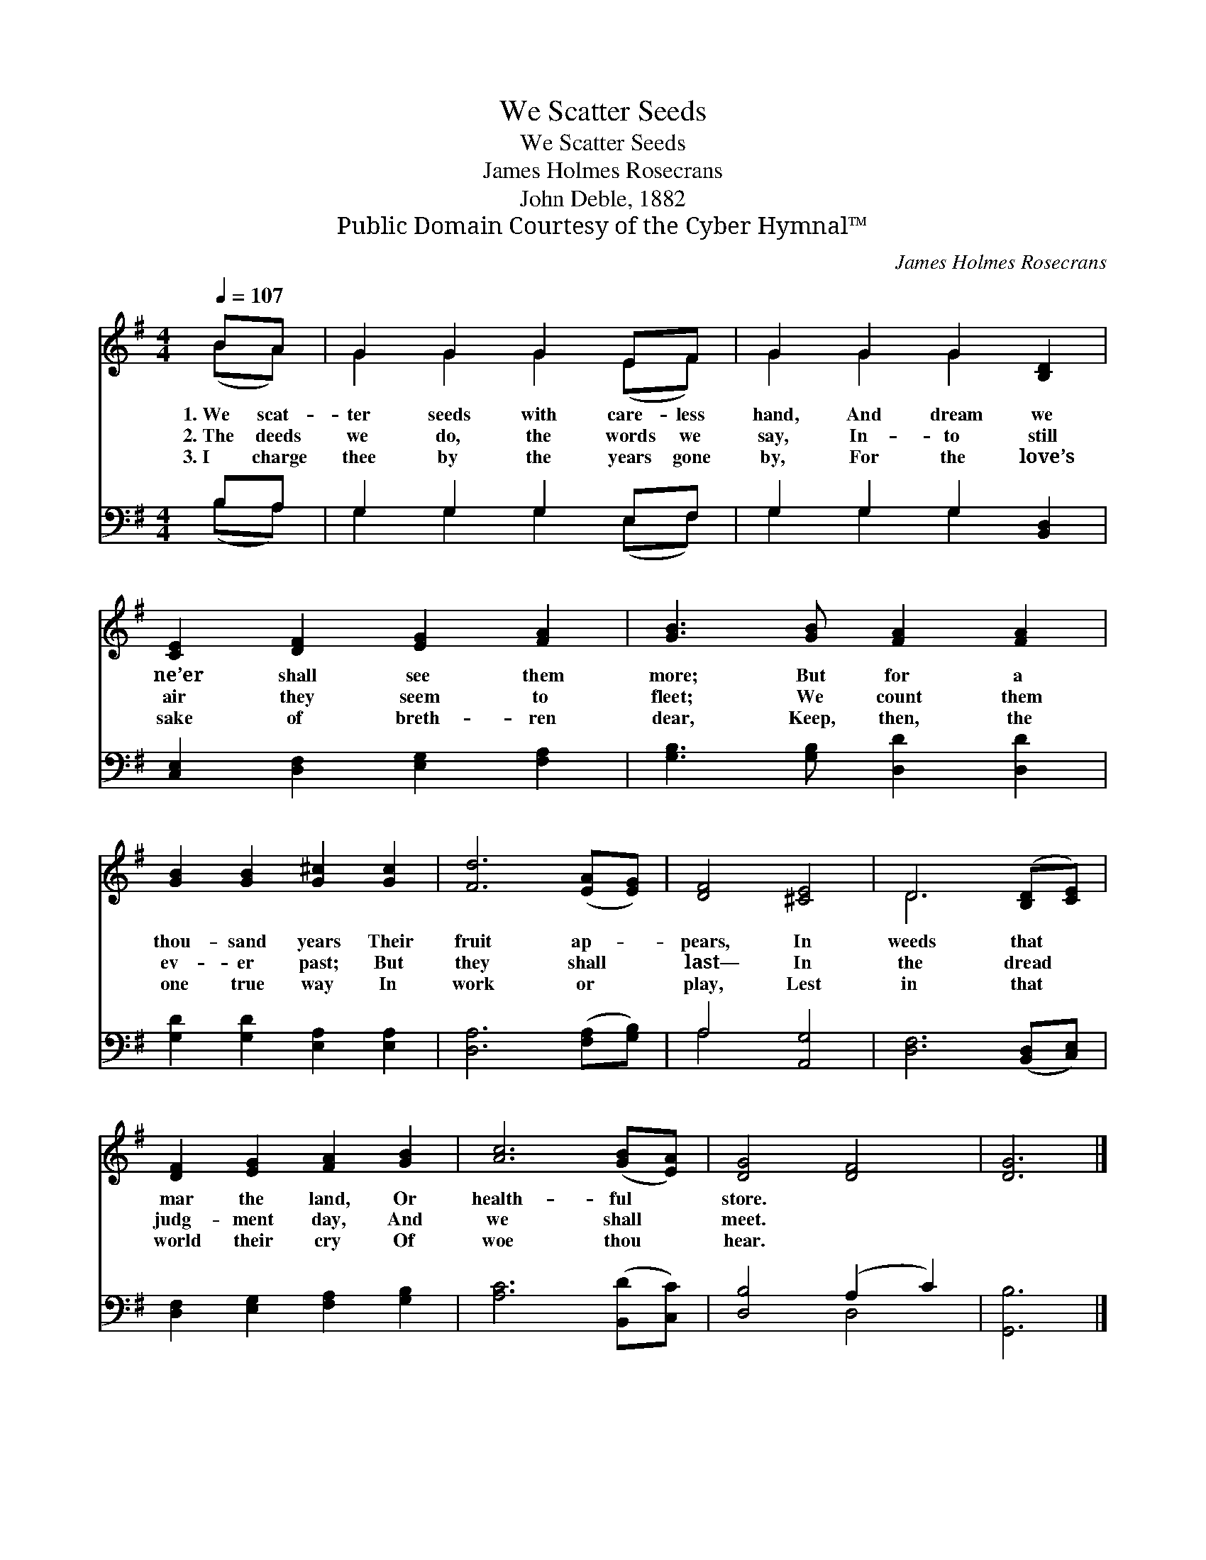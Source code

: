 X:1
T:We Scatter Seeds
T:We Scatter Seeds
T:James Holmes Rosecrans
T:John Deble, 1882
T:Public Domain Courtesy of the Cyber Hymnal™
C:James Holmes Rosecrans
Z:Public Domain
Z:Courtesy of the Cyber Hymnal™
%%score ( 1 2 ) ( 3 4 )
L:1/8
Q:1/4=107
M:4/4
K:G
V:1 treble 
V:2 treble 
V:3 bass 
V:4 bass 
V:1
 BA | G2 G2 G2 EF | G2 G2 G2 [B,D]2 | [CE]2 [DF]2 [EG]2 [FA]2 | [GB]3 [GB] [FA]2 [FA]2 | %5
w: 1.~We scat-|ter seeds with care- less|hand, And dream we|ne’er shall see them|more; But for a|
w: 2.~The deeds|we do, the words we|say, In- to still|air they seem to|fleet; We count them|
w: 3.~I charge|thee by the years gone|by, For the love’s|sake of breth- ren|dear, Keep, then, the|
 [GB]2 [GB]2 [G^c]2 [Gc]2 | [Fd]6 ([EA][EG]) | [DF]4 [^CE]4 | D6 ([B,D][CE]) | %9
w: thou- sand years Their|fruit ap- *|pears, In|weeds that *|
w: ev- er past; But|they shall *|last— In|the dread *|
w: one true way In|work or *|play, Lest|in that *|
 [DF]2 [EG]2 [FA]2 [GB]2 | [Ac]6 ([GB][EA]) | [DG]4 [DF]4 | [DG]6 |] %13
w: mar the land, Or|health- ful *|store. *||
w: judg- ment day, And|we shall *|meet. *||
w: world their cry Of|woe thou *|hear. *||
V:2
 (BA) | G2 G2 G2 (EF) | G2 G2 G2 x2 | x8 | x8 | x8 | x8 | x8 | D6 x2 | x8 | x8 | x8 | x6 |] %13
V:3
 B,A, | G,2 G,2 G,2 E,F, | G,2 G,2 G,2 [B,,D,]2 | [C,E,]2 [D,F,]2 [E,G,]2 [F,A,]2 | %4
 [G,B,]3 [G,B,] [D,D]2 [D,D]2 | [G,D]2 [G,D]2 [E,A,]2 [E,A,]2 | [D,A,]6 ([F,A,][G,B,]) | %7
 A,4 [A,,G,]4 | [D,F,]6 ([B,,D,][C,E,]) | [D,F,]2 [E,G,]2 [F,A,]2 [G,B,]2 | [A,C]6 ([B,,D][C,C]) | %11
 [D,B,]4 (A,2 C2) | [G,,B,]6 |] %13
V:4
 (B,A,) | G,2 G,2 G,2 (E,F,) | G,2 G,2 G,2 x2 | x8 | x8 | x8 | x8 | A,4 x4 | x8 | x8 | x8 | %11
 x4 D,4 | x6 |] %13

